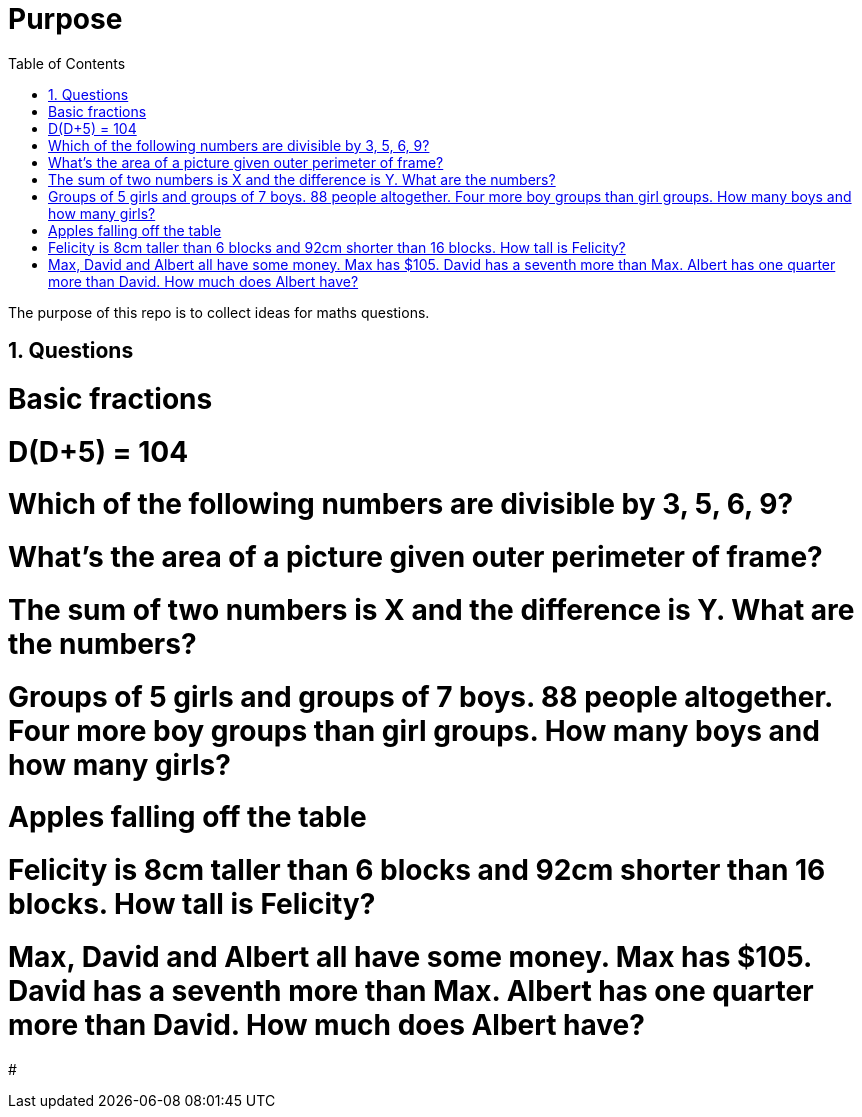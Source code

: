 :toc:
:sectnums:
:toclevels: 5
:sectnumlevels: 5
:showcomments:
:xrefstyle: short
:icons: font
:source-highlighter: coderay
:tick: &#x2714;
:pound: &#xA3;

= Purpose

The purpose of this repo is to collect ideas for maths questions.

== Questions

# Basic fractions
# D(D+5) = 104
# Which of the following numbers are divisible by 3, 5, 6, 9?
# What's the area of a picture given outer perimeter of frame?
# The sum of two numbers is X and the difference is Y. What are the numbers?
# Groups of 5 girls and groups of 7 boys. 88 people altogether. Four more boy groups than girl groups. How many boys and how many girls?
# Apples falling off the table
# Felicity is 8cm taller than 6 blocks and 92cm shorter than 16 blocks. How tall is Felicity?
# Max, David and Albert all have some money. Max has $105. David has a seventh more than Max. Albert has one quarter more than David. How much does Albert have?
# 



